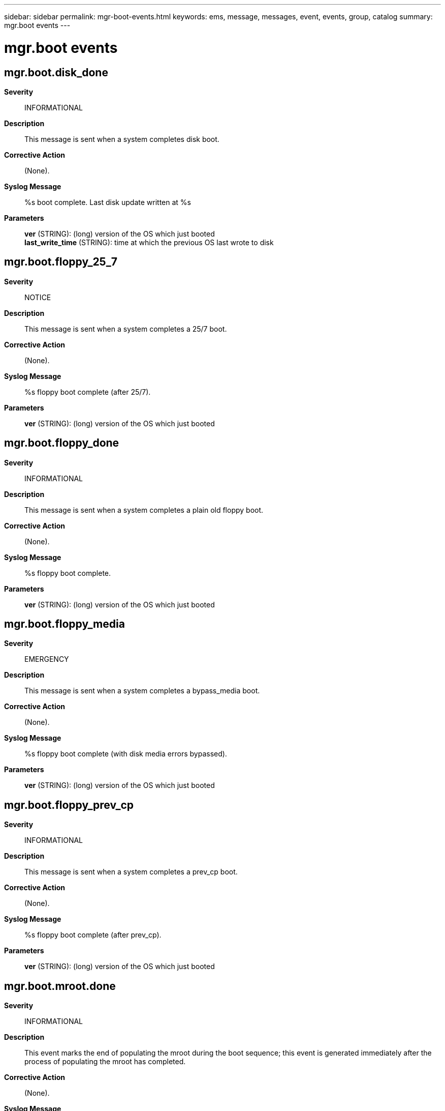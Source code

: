 ---
sidebar: sidebar
permalink: mgr-boot-events.html
keywords: ems, message, messages, event, events, group, catalog
summary: mgr.boot events
---

= mgr.boot events
:toc: macro
:toclevels: 1
:hardbreaks:
:nofooter:
:icons: font
:linkattrs:
:imagesdir: ./media/

== mgr.boot.disk_done
*Severity*::
INFORMATIONAL
*Description*::
This message is sent when a system completes disk boot.
*Corrective Action*::
(None).
*Syslog Message*::
%s boot complete. Last disk update written at %s
*Parameters*::
*ver* (STRING): (long) version of the OS which just booted
*last_write_time* (STRING): time at which the previous OS last wrote to disk

== mgr.boot.floppy_25_7
*Severity*::
NOTICE
*Description*::
This message is sent when a system completes a 25/7 boot.
*Corrective Action*::
(None).
*Syslog Message*::
%s floppy boot complete (after 25/7).
*Parameters*::
*ver* (STRING): (long) version of the OS which just booted

== mgr.boot.floppy_done
*Severity*::
INFORMATIONAL
*Description*::
This message is sent when a system completes a plain old floppy boot.
*Corrective Action*::
(None).
*Syslog Message*::
%s floppy boot complete.
*Parameters*::
*ver* (STRING): (long) version of the OS which just booted

== mgr.boot.floppy_media
*Severity*::
EMERGENCY
*Description*::
This message is sent when a system completes a bypass_media boot.
*Corrective Action*::
(None).
*Syslog Message*::
%s floppy boot complete (with disk media errors bypassed).
*Parameters*::
*ver* (STRING): (long) version of the OS which just booted

== mgr.boot.floppy_prev_cp
*Severity*::
INFORMATIONAL
*Description*::
This message is sent when a system completes a prev_cp boot.
*Corrective Action*::
(None).
*Syslog Message*::
%s floppy boot complete (after prev_cp).
*Parameters*::
*ver* (STRING): (long) version of the OS which just booted

== mgr.boot.mroot.done
*Severity*::
INFORMATIONAL
*Description*::
This event marks the end of populating the mroot during the boot sequence; this event is generated immediately after the process of populating the mroot has completed.
*Corrective Action*::
(None).
*Syslog Message*::
(None).
*Parameters*::
(None).

== mgr.boot.mroot.start
*Severity*::
INFORMATIONAL
*Description*::
This event marks the start of populating the mroot during the boot sequence; this event is generated immediately before the process of populating the mroot begins.
*Corrective Action*::
(None).
*Syslog Message*::
(None).
*Parameters*::
(None).

== mgr.boot.new_OS2
*Severity*::
NOTICE
*Description*::
This message is sent when a system boots with a different OS version from before, and the previous version is known.
*Corrective Action*::
(None).
*Syslog Message*::
This system is running a new version of %s (was %s, now %s)
*Parameters*::
*osName* (STRING): The flavor of operating system (Data ONTAP or NetCache)
*oldOsVersion* (STRING): The previous OS version
*newOsVersion* (STRING): The new OS version

== mgr.boot.node.unstable
*Severity*::
ALERT
*Description*::
This message occurs when a node does not reach a stable state within 5 minutes after system boot. The system will continue booting while waiting for a stable state. Under a takeover scenario, the node has to be stable for giveback to be completed.
*Corrective Action*::
Run the "storage failover show" command for takeover status. If the issue persists, contact NetApp technical support for assistance.
*Syslog Message*::
The node has not reached a stable state within 5 minutes after system boot. Retries are in progress.
*Parameters*::
(None).

== mgr.boot.oldOFW
*Severity*::
ERROR
*Description*::
This message occurs when the system firmware is determined to be too old.
*Corrective Action*::
For more information about upgrading your system firmware, check your support provider's web site or knowledgebase.
*Syslog Message*::
The current system firmware version %s is too old. Upgrade to the minimum version %s or later.
*Parameters*::
*currentFW* (STRING): Current system firmware version.
*newFW* (STRING): Desired system firmware version.

== mgr.boot.pmroot.done
*Severity*::
INFORMATIONAL
*Description*::
This event marks the end of populating the pmroot during the boot sequence; this event is generated immediately after the process of populating the pmroot has completed.
*Corrective Action*::
(None).
*Syslog Message*::
(None).
*Parameters*::
(None).

== mgr.boot.pmroot.start
*Severity*::
INFORMATIONAL
*Description*::
This event marks the start of populating the pmroot during the boot sequence; this event is generated immediately before the process of populating the pmroot begins.
*Corrective Action*::
(None).
*Syslog Message*::
(None).
*Parameters*::
(None).

== mgr.boot.process.hung
*Deprecated*::
Deprecated as of ONTAP 9.1. Last used in 9.0x.
*Severity*::
ALERT
*Description*::
This message occurs when a system detects an un-responsive process during system boot. The system will continue booting while waiting for the process to respond.
*Corrective Action*::
Contact NetApp technical support to diagnose the issue further.
*Syslog Message*::
The %s process is not responding. Error: %s
*Parameters*::
*process* (STRING): The process that is hung.
*error* (STRING): An error message about the problem.

== mgr.boot.reason_abnormal
*Severity*::
EMERGENCY
*Description*::
This message is sent when a system boots for abnormal reasons (panic, watchdog, etc). The message contains the reboot reason.
*Corrective Action*::
(None).
*Syslog Message*::
%s
*Parameters*::
*reboot_reason* (STRING): reboot reason

== mgr.boot.reason_ok
*Severity*::
NOTICE
*Description*::
This message is sent when a system boots for normal reasons (halt/reboot command, etc). The message contains the reboot reason.
*Corrective Action*::
(None).
*Syslog Message*::
%s
*Parameters*::
*reboot_reason* (STRING): reboot reason

== mgr.boot.unequalDist
*Severity*::
ERROR
*Description*::
This message occurs during system initialization when the local system finds that the number of disks that it can use to create a partitioned root aggregate is different than on the partner node.
*Corrective Action*::
To create a system with an equal number of automatically partitioned disks on the local and partner systems: 1. Make sure that any failed disks in the internal shelf are replaced. 2. Remove ownership from all disks. The system automatically assigns one half of the disks to the local system and the other half to the partner node. To remove disk ownership, boot into maintenance mode and manually remove ownership by using the "disk remove_ownership" command.
*Syslog Message*::
Warning: Unequal number of disks will be used for auto-partitioning of the root aggregate on the local system and HA partner. The local system will use %d disks but the HA partner will use %d disks. To correct this situation, boot both controllers into maintenance mode and remove the ownership of all disks.
*Parameters*::
*n_local* (INT): Number of partitionable disks that are used by the local system.
*n_partner* (INT): Number of partitionable disks that are used by the partner system.

